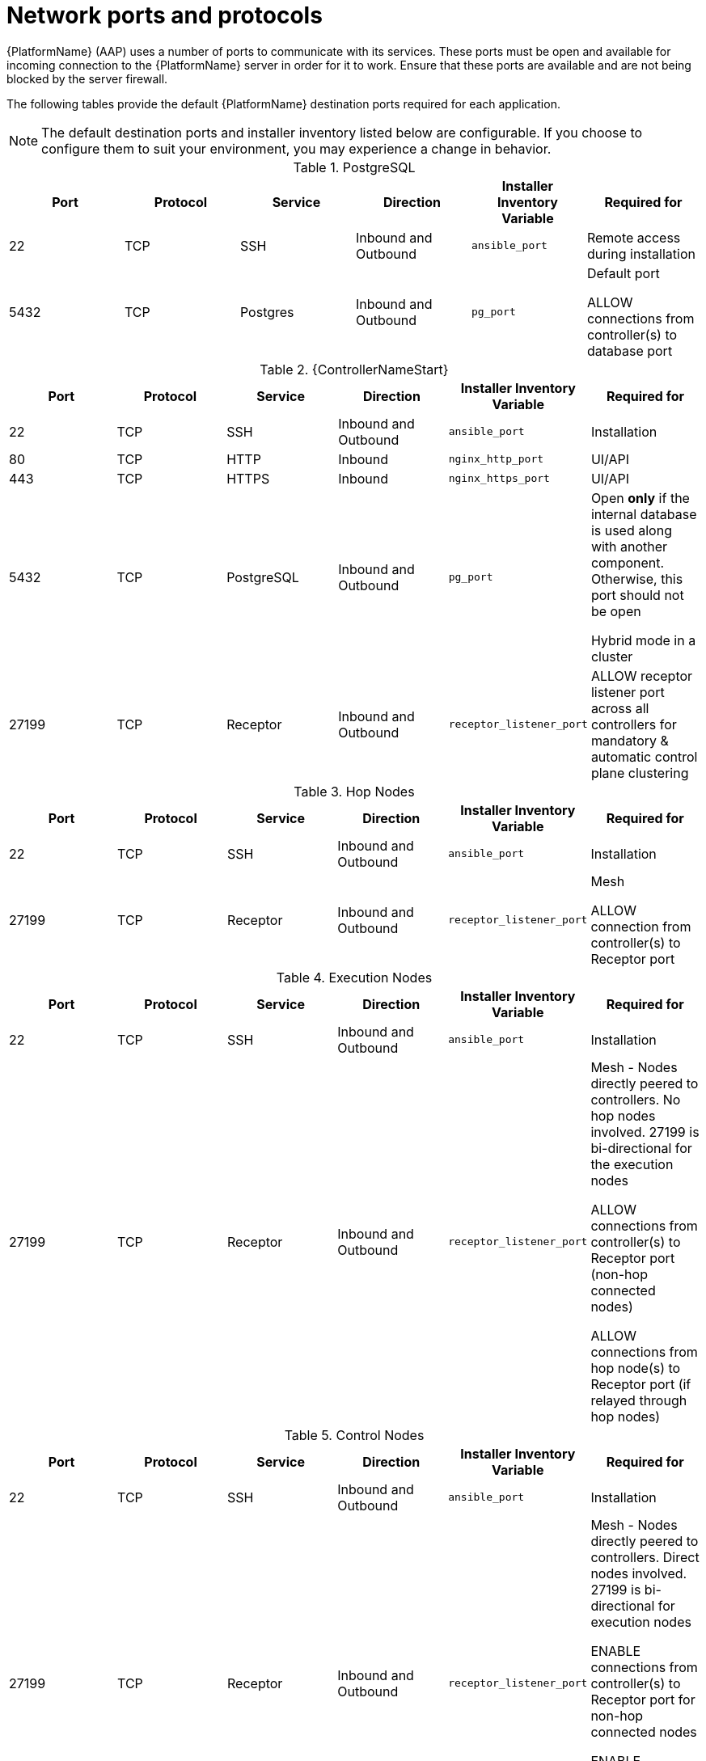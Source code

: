 
[id="ref-network-ports-protocols_{context}"]

= Network ports and protocols

[role="_abstract"]

{PlatformName} (AAP) uses a number of ports to communicate with its services. These ports must be open and available for incoming connection to the {PlatformName} server in order for it to work. Ensure that these ports are available and are not being blocked by the server firewall.

The following tables provide the default {PlatformName} destination ports required for each application.

[NOTE]
The default destination ports and installer inventory listed below are configurable. If you choose to configure them to suit your environment, you may experience a change in behavior.



.PostgreSQL
[options="header"]
|===
|Port |Protocol |Service |Direction |Installer Inventory Variable |Required for
|22
|TCP
|SSH
|Inbound and Outbound
|`ansible_port`
|Remote access during installation
|5432
|TCP
|Postgres
|Inbound and Outbound
|`pg_port`
a|Default port

ALLOW connections from controller(s) to database port
|===

.{ControllerNameStart}
[options="header"]
|===
|Port |Protocol |Service |Direction |Installer Inventory Variable |Required for
|22
|TCP
|SSH
|Inbound and Outbound
|`ansible_port`
|Installation

|80
|TCP
|HTTP
|Inbound
|`nginx_http_port`
|UI/API

|443
|TCP
|HTTPS
|Inbound
|`nginx_https_port`
|UI/API

|5432
|TCP
|PostgreSQL
|Inbound and Outbound
|`pg_port`
a|Open *only* if the internal database is used along with another component. Otherwise, this port should not be open

Hybrid mode in a cluster

|27199
|TCP
|Receptor
|Inbound and Outbound
|`receptor_listener_port`
|ALLOW receptor listener port across all controllers for mandatory & automatic control plane clustering
|===

.Hop Nodes
[options="header"]
|===
|Port |Protocol |Service |Direction |Installer Inventory Variable |Required for
|22
|TCP
|SSH
|Inbound and Outbound
|`ansible_port`
|Installation

|27199
|TCP
|Receptor
|Inbound and Outbound
|`receptor_listener_port`
a|Mesh

ALLOW connection from controller(s) to Receptor port
|===

.Execution Nodes
[options="header"]
|===
|Port |Protocol |Service |Direction |Installer Inventory Variable |Required for
|22
|TCP
|SSH
|Inbound and Outbound
|`ansible_port`
|Installation

|27199
|TCP
|Receptor
|Inbound and Outbound
|`receptor_listener_port`
a|Mesh - Nodes directly peered to controllers. No hop nodes involved. 27199 is bi-directional for the execution nodes

ALLOW connections from controller(s) to Receptor port (non-hop connected nodes)

ALLOW connections from hop node(s) to Receptor port (if relayed through hop nodes)
|===

.Control Nodes
[options="header"]
|===
|Port |Protocol |Service |Direction |Installer Inventory Variable |Required for
|22
|TCP
|SSH
|Inbound and Outbound
|`ansible_port`
|Installation

|27199
|TCP
|Receptor
|Inbound and Outbound
|`receptor_listener_port`
a|Mesh - Nodes directly peered to controllers. Direct nodes involved. 27199 is bi-directional for execution nodes

ENABLE connections from controller(s) to Receptor port for non-hop connected nodes

ENABLE connections from hop node(s) to Receptor port if relayed through hop nodes
|443
|TCP
|Podman
|Inbound
|`nginx_https_port`
|UI/API
|===

.Hybrid Nodes
[options="header"]
|===
|Port |Protocol |Service |Direction |Installer Inventory Variable |Required for
|22
|TCP
|SSH
|Inbound and Outbound
|`ansible_port`
|Installation

|27199
|TCP
|Receptor
|Inbound and Outbound
|`receptor_listener_port`
a|Mesh - Nodes directly peered to controllers. No hop nodes involved. 27199 is bi-directional for the execution nodes

ENABLE connections from controller(s) to Receptor port for non-hop connected nodes

ENABLE connections from hop node(s) to Receptor port if relayed through hop nodes

|443
|TCP
|Podman
|Inbound
|`nginx_https_port`
|UI/API
|===

.{HubNameStart}
[options="header"]
|===
|Port |Protocol |Service |Direction |Installer Inventory Variable |Required for
|22
|TCP
|SSH
|Inbound and Outbound
|`ansible_port`
|Installation

|80
|TCP
|HTTP
|Inbound
| Fixed value
|User interface
|443
|TCP
|HTTPS
|Inbound
| Fixed value
|User interface
|5432
|TCP
|PostgreSQL
|Inbound and Outbound
|`automationhub_pg_port`
a|Open *only* if the internal database is used along with another component. Otherwise, this port should not be open
|===

.Services Catalog
[options="header"]
|===
|Port |Protocol |Service |Direction |Installer Inventory Variable |Required for
|22
|TCP
|SSH
|Inbound and Outbound
|`ansible_port`
|Installation
|443
|TCP
|HTTPS
|Inbound
|`nginx_https_port`
|Access to Service Catalog user interface
|5432
|TCP
|PostgreSQL
|Inbound and Outbound
|`pg_port`
a|Open *only* if the internal database is used. Otherwise, this port should not be open
|===

.{InsightsName}
[options="header"]
|===
|URL |Required for
|link:http://api.access.redhat.com:443[http://api.access.redhat.com:443] |General account services, subscriptions
|link:https://cert-api.access.redhat.com:443[https://cert-api.access.redhat.com:443] |Insights data upload
|link:https://cert.cloud.redhat.com:443[https://cert.cloud.redhat.com:443] |Inventory upload and Cloud Connector connection
|link:https://cloud.redhat.com[https://cloud.redhat.com] |Access to Insights dashboard
|===

.Automation Hub
[options="header"]
|===
|URL |Required for
|link:https://console.redhat.com:443[https://console.redhat.com:443] |General account services, subscriptions
|link:https://catalog.redhat.com[https://catalog.redhat.com] |Indexing execution environments
|link:https://sso.redhat.com:443[https://sso.redhat.com:443] |TCP
|link:https://automation-hub-prd.s3.amazonaws.com[https://automation-hub-prd.s3.amazonaws.com] |
|link:https://galaxy.ansible.com[https://galaxy.ansible.com] |Ansible Community curated Ansible content
|link:https://ansible-galaxy.s3.amazonaws.com[https://ansible-galaxy.s3.amazonaws.com] |
|link:https://registry.redhat.io:44[https://registry.redhat.io:443] |Access to container images provided by Red Hat and partners
|link:https://cert.cloud.redhat.com:443[https://cert.cloud.redhat.com:443] |Red Hat and partner curated Ansible Collections
|===

.Execution Environments (EE)
[options="header"]
|===
|URL |Required for
|link:https://registry.redhat.io:443[https://registry.redhat.io:443] |Access to container images provided by Red Hat and partners
| `cdn.quay.io:443` | Access to container images provided by Red Hat and partners
| `cdn01.quay.io:443` | Access to container images provided by Red Hat and partners
| `cdn02.quay.io:443` | Access to container images provided by Red Hat and partners
| `cdn03.quay.io:443` | Access to container images provided by Red Hat and partners
|===

[IMPORTANT]
====
Image manifests and filesystem blobs are served directly from `registry.redhat.io`. 
However, from 1st of May 2023, filesystem blobs are served from `quay.io` instead. 
To avoid problems pulling container images, you must enable outbound connections to the listed `quay.io` hostnames.

This change should be made to any firewall configuration that specifically enables outbound connections to `registry.redhat.io`.

Use the hostnames instead of IP addresses when configuring firewall rules. 

After making this change you can continue to pull images from `registry.redhat.io`. 
You do not require a `quay.io` login, or need to interact with the `quay.io` registry directly in any way to continue pulling Red Hat container images.

For more information, see the article link:https://access.redhat.com/articles/6999582[here]
====